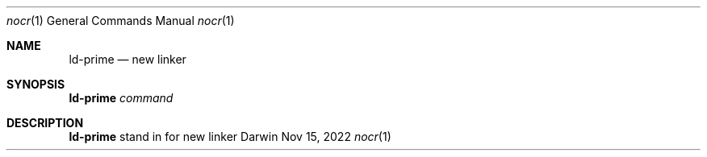 .Dd Nov 15, 2022
.Dt nocr 1
.Os Darwin
.Sh NAME
.Nm ld-prime
.Nd "new linker
.Sh SYNOPSIS
.HP 5n
\fBld-prime\fR
\fIcommand\fR
.br
.Sh DESCRIPTION
\fBld-prime\fR
stand in for new linker


